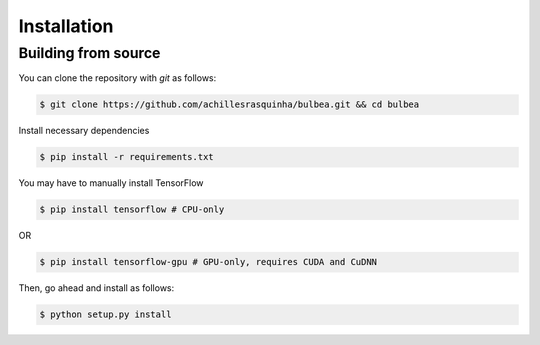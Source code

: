 .. _installation:

Installation
============

Building from source
++++++++++++++++++++

You can clone the repository with `git` as follows:

.. code-block:: console

    $ git clone https://github.com/achillesrasquinha/bulbea.git && cd bulbea

Install necessary dependencies

.. code-block:: console

    $ pip install -r requirements.txt

You may have to manually install TensorFlow

.. code-block:: console

    $ pip install tensorflow # CPU-only

OR

.. code-block:: console

    $ pip install tensorflow-gpu # GPU-only, requires CUDA and CuDNN

Then, go ahead and install as follows:

.. code-block:: console

    $ python setup.py install
